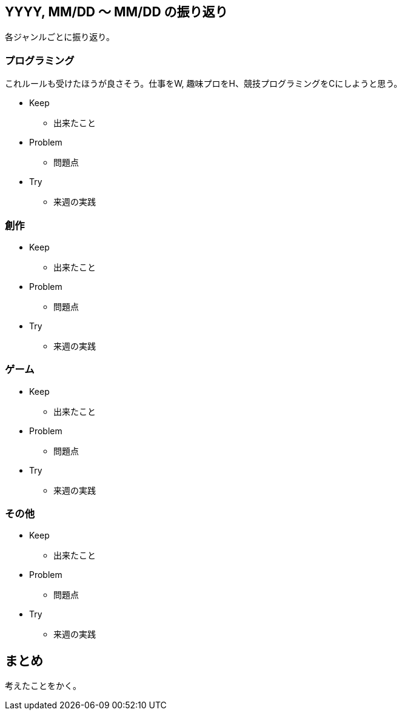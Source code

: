 == YYYY, MM/DD 〜 MM/DD の振り返り

各ジャンルごとに振り返り。

=== プログラミング

これルールも受けたほうが良さそう。仕事をW, 趣味プロをH、競技プログラミングをCにしようと思う。

* Keep
** 出来たこと
* Problem
** 問題点
* Try
** 来週の実践


=== 創作

* Keep
** 出来たこと
* Problem
** 問題点
* Try
** 来週の実践


=== ゲーム

* Keep
** 出来たこと
* Problem
** 問題点
* Try
** 来週の実践


=== その他

* Keep
** 出来たこと
* Problem
** 問題点
* Try
** 来週の実践


== まとめ

考えたことをかく。


